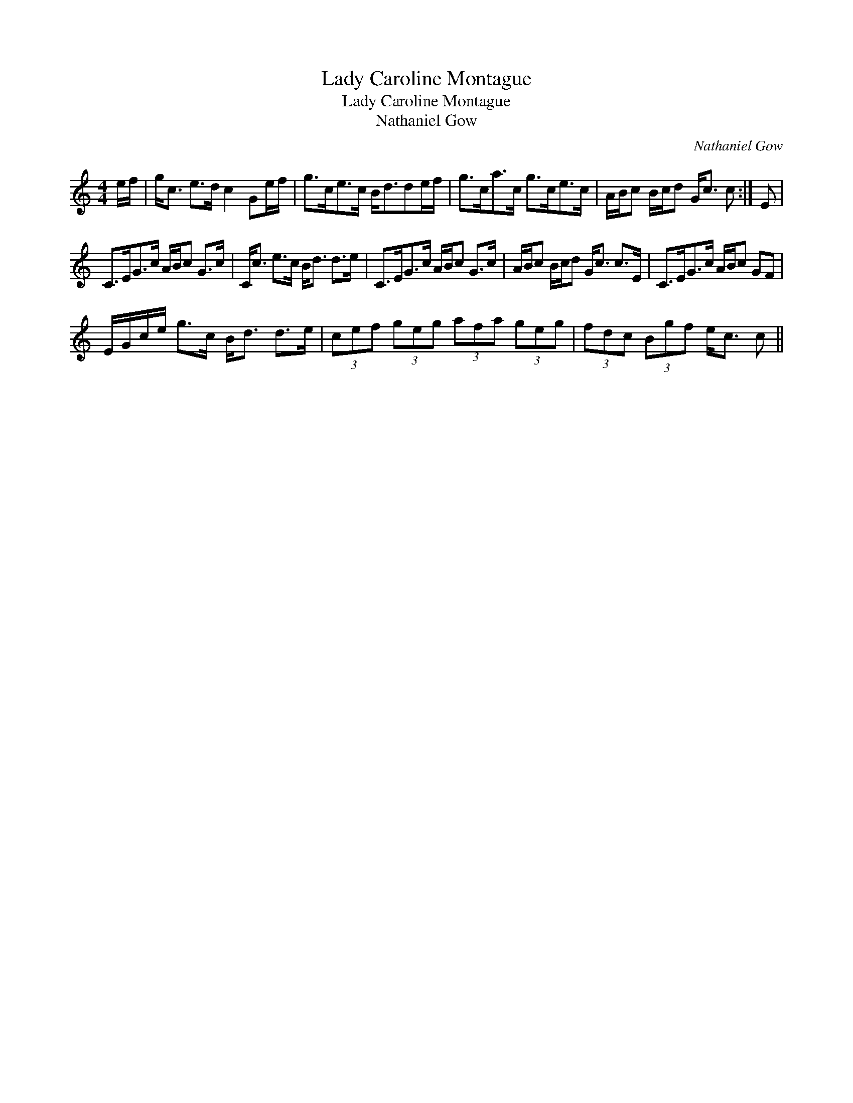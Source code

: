X:1
T:Lady Caroline Montague
T:Lady Caroline Montague
T:Nathaniel Gow
C:Nathaniel Gow
L:1/8
M:4/4
K:C
V:1 treble 
V:1
 e/f/ | g<c e>d c2 Ge/f/ | g>ce>c B<dde/f/ | g>ca>c g>ce>c | A/B/c B/c/d G<c c :| E | %6
 C>EG>c A/B/c G>c | C<c e>c B<d d>e | C>EG>c A/B/c G>c | A/B/c B/c/d G<c c>E | C>EG>c A/B/c GF | %11
 E/G/c/e/ g>c B<d d>e | (3cef (3geg (3afa (3geg | (3fdc (3Bgf e<c c || %14

